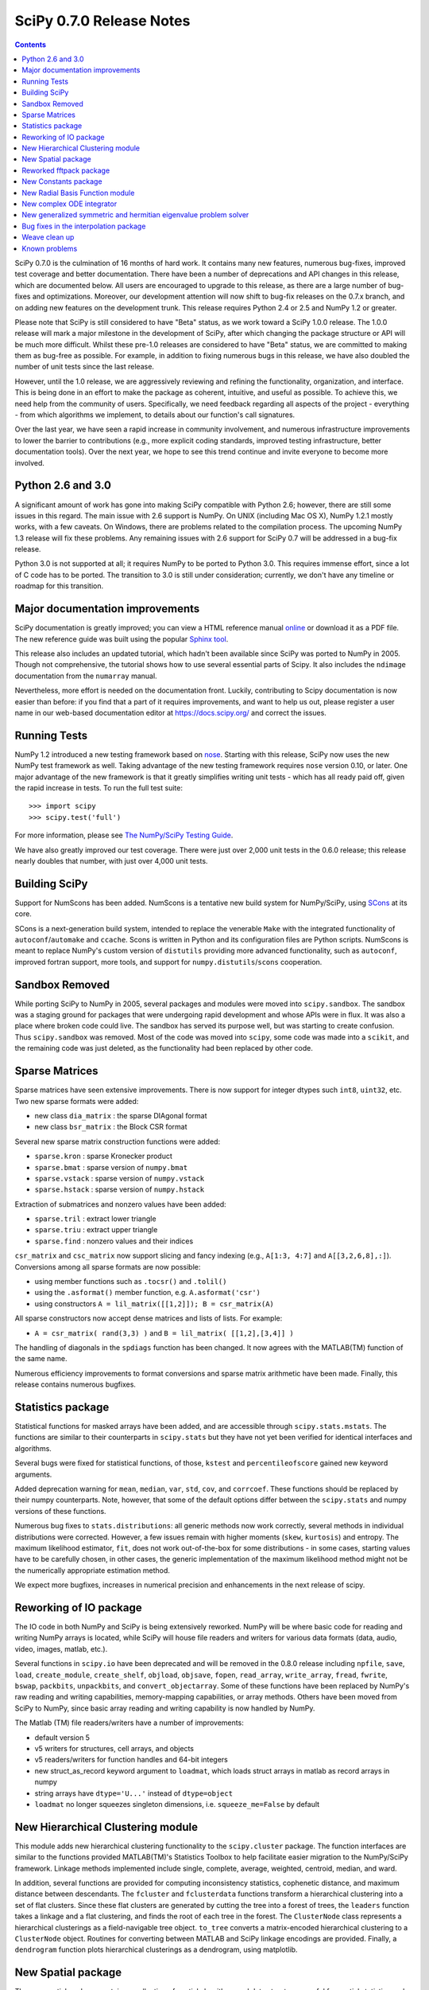 =========================
SciPy 0.7.0 Release Notes
=========================

.. contents::

SciPy 0.7.0 is the culmination of 16 months of hard work. It contains
many new features, numerous bug-fixes, improved test coverage and
better documentation.  There have been a number of deprecations and
API changes in this release, which are documented below.  All users
are encouraged to upgrade to this release, as there are a large number
of bug-fixes and optimizations.  Moreover, our development attention
will now shift to bug-fix releases on the 0.7.x branch, and on adding
new features on the development trunk.  This release requires Python
2.4 or 2.5 and NumPy 1.2 or greater.

Please note that SciPy is still considered to have "Beta" status, as
we work toward a SciPy 1.0.0 release.  The 1.0.0 release will mark a
major milestone in the development of SciPy, after which changing the
package structure or API will be much more difficult.  Whilst these
pre-1.0 releases are considered to have "Beta" status, we are
committed to making them as bug-free as possible.  For example, in
addition to fixing numerous bugs in this release, we have also doubled
the number of unit tests since the last release.

However, until the 1.0 release, we are aggressively reviewing and
refining the functionality, organization, and interface. This is being
done in an effort to make the package as coherent, intuitive, and
useful as possible.  To achieve this, we need help from the community
of users.  Specifically, we need feedback regarding all aspects of the
project - everything - from which algorithms we implement, to details
about our function's call signatures.

Over the last year, we have seen a rapid increase in community
involvement, and numerous infrastructure improvements to lower the
barrier to contributions (e.g., more explicit coding standards,
improved testing infrastructure, better documentation tools).  Over
the next year, we hope to see this trend continue and invite everyone
to become more involved.

Python 2.6 and 3.0
==================

A significant amount of work has gone into making SciPy compatible
with Python 2.6; however, there are still some issues in this regard.
The main issue with 2.6 support is NumPy.  On UNIX (including Mac OS
X), NumPy 1.2.1 mostly works, with a few caveats.  On Windows, there
are problems related to the compilation process.  The upcoming NumPy
1.3 release will fix these problems.  Any remaining issues with 2.6
support for SciPy 0.7 will be addressed in a bug-fix release.

Python 3.0 is not supported at all; it requires NumPy to be ported to
Python 3.0.  This requires immense effort, since a lot of C code has
to be ported.  The transition to 3.0 is still under consideration;
currently, we don't have any timeline or roadmap for this transition.

Major documentation improvements
================================

SciPy documentation is greatly improved; you can view a HTML reference
manual `online <https://docs.scipy.org/>`__ or download it as a PDF
file. The new reference guide was built using the popular `Sphinx tool
<http://sphinx.pocoo.org/>`__.

This release also includes an updated tutorial, which hadn't been
available since SciPy was ported to NumPy in 2005.  Though not
comprehensive, the tutorial shows how to use several essential parts
of Scipy.  It also includes the ``ndimage`` documentation from the
``numarray`` manual.

Nevertheless, more effort is needed on the documentation front.
Luckily, contributing to Scipy documentation is now easier than
before: if you find that a part of it requires improvements, and want
to help us out, please register a user name in our web-based
documentation editor at https://docs.scipy.org/ and correct the issues.

Running Tests
=============

NumPy 1.2 introduced a new testing framework based on `nose
<http://somethingaboutorange.com/mrl/projects/nose/>`__.  Starting with
this release, SciPy now uses the new NumPy test framework as well.
Taking advantage of the new testing framework requires ``nose``
version 0.10, or later.  One major advantage of the new framework is
that it greatly simplifies writing unit tests - which has all ready
paid off, given the rapid increase in tests.  To run the full test
suite::

    >>> import scipy
    >>> scipy.test('full')

For more information, please see `The NumPy/SciPy Testing Guide
<http://projects.scipy.org/scipy/numpy/wiki/TestingGuidelines>`__.

We have also greatly improved our test coverage.  There were just over
2,000 unit tests in the 0.6.0 release; this release nearly doubles
that number, with just over 4,000 unit tests.

Building SciPy
==============

Support for NumScons has been added. NumScons is a tentative new build
system for NumPy/SciPy, using `SCons <http://www.scons.org/>`__ at its
core.

SCons is a next-generation build system, intended to replace the
venerable ``Make`` with the integrated functionality of
``autoconf``/``automake`` and ``ccache``.  Scons is written in Python
and its configuration files are Python scripts.  NumScons is meant to
replace NumPy's custom version of ``distutils`` providing more
advanced functionality, such as ``autoconf``, improved fortran
support, more tools, and support for ``numpy.distutils``/``scons``
cooperation.

Sandbox Removed
===============

While porting SciPy to NumPy in 2005, several packages and modules
were moved into ``scipy.sandbox``.  The sandbox was a staging ground
for packages that were undergoing rapid development and whose APIs
were in flux.  It was also a place where broken code could live.  The
sandbox has served its purpose well, but was starting to create
confusion.  Thus ``scipy.sandbox`` was removed.  Most of the code was
moved into ``scipy``, some code was made into a ``scikit``, and the
remaining code was just deleted, as the functionality had been
replaced by other code.

Sparse Matrices
===============

Sparse matrices have seen extensive improvements.  There is now
support for integer dtypes such ``int8``, ``uint32``, etc.  Two new
sparse formats were added:

* new class ``dia_matrix`` : the sparse DIAgonal format
* new class ``bsr_matrix`` : the Block CSR format

Several new sparse matrix construction functions were added:

* ``sparse.kron`` : sparse Kronecker product
* ``sparse.bmat`` : sparse version of ``numpy.bmat``
* ``sparse.vstack`` : sparse version of ``numpy.vstack``
* ``sparse.hstack`` : sparse version of ``numpy.hstack``

Extraction of submatrices and nonzero values have been added:

* ``sparse.tril`` : extract lower triangle
* ``sparse.triu`` : extract upper triangle
* ``sparse.find`` : nonzero values and their indices

``csr_matrix`` and ``csc_matrix`` now support slicing and fancy
indexing (e.g., ``A[1:3, 4:7]`` and ``A[[3,2,6,8],:]``).  Conversions
among all sparse formats are now possible:

* using member functions such as ``.tocsr()`` and ``.tolil()``
* using the ``.asformat()`` member function, e.g. ``A.asformat('csr')``
* using constructors ``A = lil_matrix([[1,2]]); B = csr_matrix(A)``

All sparse constructors now accept dense matrices and lists of lists.
For example:

* ``A = csr_matrix( rand(3,3) )`` and ``B = lil_matrix( [[1,2],[3,4]] )``

The handling of diagonals in the ``spdiags`` function has been changed.
It now agrees with the MATLAB(TM) function of the same name.
  
Numerous efficiency improvements to format conversions and sparse
matrix arithmetic have been made.  Finally, this release contains
numerous bugfixes.

Statistics package
==================

Statistical functions for masked arrays have been added, and are
accessible through ``scipy.stats.mstats``. The functions are similar
to their counterparts in ``scipy.stats`` but they have not yet been
verified for identical interfaces and algorithms.

Several bugs were fixed for statistical functions, of those,
``kstest`` and ``percentileofscore`` gained new keyword arguments.

Added deprecation warning for ``mean``, ``median``, ``var``, ``std``,
``cov``, and ``corrcoef``. These functions should be replaced by their
numpy counterparts.  Note, however, that some of the default options
differ between the ``scipy.stats`` and numpy versions of these
functions.

Numerous bug fixes to ``stats.distributions``: all generic methods now
work correctly, several methods in individual distributions were
corrected. However, a few issues remain with higher moments (``skew``,
``kurtosis``) and entropy.  The maximum likelihood estimator, ``fit``,
does not work out-of-the-box for some distributions - in some cases,
starting values have to be carefully chosen, in other cases, the
generic implementation of the maximum likelihood method might not be
the numerically appropriate estimation method.

We expect more bugfixes, increases in numerical precision and
enhancements in the next release of scipy.

Reworking of IO package
=======================

The IO code in both NumPy and SciPy is being extensively
reworked. NumPy will be where basic code for reading and writing NumPy
arrays is located, while SciPy will house file readers and writers for
various data formats (data, audio, video, images, matlab, etc.).

Several functions in ``scipy.io`` have been deprecated and will be
removed in the 0.8.0 release including ``npfile``, ``save``, ``load``,
``create_module``, ``create_shelf``, ``objload``, ``objsave``,
``fopen``, ``read_array``, ``write_array``, ``fread``, ``fwrite``,
``bswap``, ``packbits``, ``unpackbits``, and ``convert_objectarray``.
Some of these functions have been replaced by NumPy's raw reading and
writing capabilities, memory-mapping capabilities, or array methods.
Others have been moved from SciPy to NumPy, since basic array reading
and writing capability is now handled by NumPy.

The Matlab (TM) file readers/writers have a number of improvements:

* default version 5
* v5 writers for structures, cell arrays, and objects
* v5 readers/writers for function handles and 64-bit integers
* new struct_as_record keyword argument to ``loadmat``, which loads
  struct arrays in matlab as record arrays in numpy
* string arrays have ``dtype='U...'`` instead of ``dtype=object``
* ``loadmat`` no longer squeezes singleton dimensions, i.e.
  ``squeeze_me=False`` by default

New Hierarchical Clustering module
==================================

This module adds new hierarchical clustering functionality to the
``scipy.cluster`` package. The function interfaces are similar to the
functions provided MATLAB(TM)'s Statistics Toolbox to help facilitate
easier migration to the NumPy/SciPy framework. Linkage methods
implemented include single, complete, average, weighted, centroid,
median, and ward.

In addition, several functions are provided for computing
inconsistency statistics, cophenetic distance, and maximum distance
between descendants. The ``fcluster`` and ``fclusterdata`` functions
transform a hierarchical clustering into a set of flat clusters. Since
these flat clusters are generated by cutting the tree into a forest of
trees, the ``leaders`` function takes a linkage and a flat clustering,
and finds the root of each tree in the forest. The ``ClusterNode``
class represents a hierarchical clusterings as a field-navigable tree
object. ``to_tree`` converts a matrix-encoded hierarchical clustering
to a ``ClusterNode`` object. Routines for converting between MATLAB
and SciPy linkage encodings are provided. Finally, a ``dendrogram``
function plots hierarchical clusterings as a dendrogram, using
matplotlib.

New Spatial package
===================

The new spatial package contains a collection of spatial algorithms
and data structures, useful for spatial statistics and clustering
applications. It includes rapidly compiled code for computing exact
and approximate nearest neighbors, as well as a pure-python kd-tree
with the same interface, but that supports annotation and a variety of
other algorithms. The API for both modules may change somewhat, as
user requirements become clearer.

It also includes a ``distance`` module, containing a collection of
distance and dissimilarity functions for computing distances between
vectors, which is useful for spatial statistics, clustering, and
kd-trees.  Distance and dissimilarity functions provided include
Bray-Curtis, Canberra, Chebyshev, City Block, Cosine, Dice, Euclidean,
Hamming, Jaccard, Kulsinski, Mahalanobis, Matching, Minkowski,
Rogers-Tanimoto, Russell-Rao, Squared Euclidean, Standardized
Euclidean, Sokal-Michener, Sokal-Sneath, and Yule.

The ``pdist`` function computes pairwise distance between all
unordered pairs of vectors in a set of vectors. The ``cdist`` computes
the distance on all pairs of vectors in the Cartesian product of two
sets of vectors.  Pairwise distance matrices are stored in condensed
form; only the upper triangular is stored. ``squareform`` converts
distance matrices between square and condensed forms.

Reworked fftpack package
========================

FFTW2, FFTW3, MKL and DJBFFT wrappers have been removed. Only (NETLIB)
fftpack remains. By focusing on one backend, we hope to add new
features - like float32 support - more easily.

New Constants package
=====================

``scipy.constants`` provides a collection of physical constants and
conversion factors.  These constants are taken from CODATA Recommended
Values of the Fundamental Physical Constants: 2002. They may be found
at physics.nist.gov/constants. The values are stored in the dictionary
physical_constants as a tuple containing the value, the units, and the
relative precision - in that order. All constants are in SI units,
unless otherwise stated.  Several helper functions are provided.

New Radial Basis Function module
================================

``scipy.interpolate`` now contains a Radial Basis Function module.
Radial basis functions can be used for smoothing/interpolating
scattered data in n-dimensions, but should be used with caution for
extrapolation outside of the observed data range.

New complex ODE integrator
==========================

``scipy.integrate.ode`` now contains a wrapper for the ZVODE
complex-valued ordinary differential equation solver (by Peter
N. Brown, Alan C. Hindmarsh, and George D. Byrne).

New generalized symmetric and hermitian eigenvalue problem solver
=================================================================

``scipy.linalg.eigh`` now contains wrappers for more LAPACK symmetric
and hermitian eigenvalue problem solvers. Users can now solve
generalized problems, select a range of eigenvalues only, and choose
to use a faster algorithm at the expense of increased memory
usage. The signature of the ``scipy.linalg.eigh`` changed accordingly.

Bug fixes in the interpolation package
======================================

The shape of return values from ``scipy.interpolate.interp1d`` used to
be incorrect, if interpolated data had more than 2 dimensions and the
axis keyword was set to a non-default value. This has been fixed.
Moreover, ``interp1d`` returns now a scalar (0D-array) if the input
is a scalar. Users of ``scipy.interpolate.interp1d`` may need to
revise their code if it relies on the previous behavior.

Weave clean up
==============

There were numerous improvements to ``scipy.weave``.  ``blitz++`` was
relicensed by the author to be compatible with the SciPy license.
``wx_spec.py`` was removed.

Known problems
==============

Here are known problems with scipy 0.7.0:

* weave test failures on windows: those are known, and are being revised.
* weave test failure with gcc 4.3 (std::labs): this is a gcc 4.3 bug. A
  workaround is to add #include <cstdlib> in
  scipy/weave/blitz/blitz/funcs.h (line 27). You can make the change in
  the installed scipy (in site-packages).
